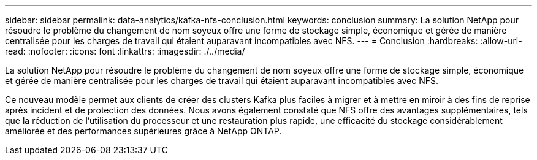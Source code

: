 ---
sidebar: sidebar 
permalink: data-analytics/kafka-nfs-conclusion.html 
keywords: conclusion 
summary: La solution NetApp pour résoudre le problème du changement de nom soyeux offre une forme de stockage simple, économique et gérée de manière centralisée pour les charges de travail qui étaient auparavant incompatibles avec NFS. 
---
= Conclusion
:hardbreaks:
:allow-uri-read: 
:nofooter: 
:icons: font
:linkattrs: 
:imagesdir: ./../media/


[role="lead"]
La solution NetApp pour résoudre le problème du changement de nom soyeux offre une forme de stockage simple, économique et gérée de manière centralisée pour les charges de travail qui étaient auparavant incompatibles avec NFS.

Ce nouveau modèle permet aux clients de créer des clusters Kafka plus faciles à migrer et à mettre en miroir à des fins de reprise après incident et de protection des données.
Nous avons également constaté que NFS offre des avantages supplémentaires, tels que la réduction de l'utilisation du processeur et une restauration plus rapide, une efficacité du stockage considérablement améliorée et des performances supérieures grâce à NetApp ONTAP.

